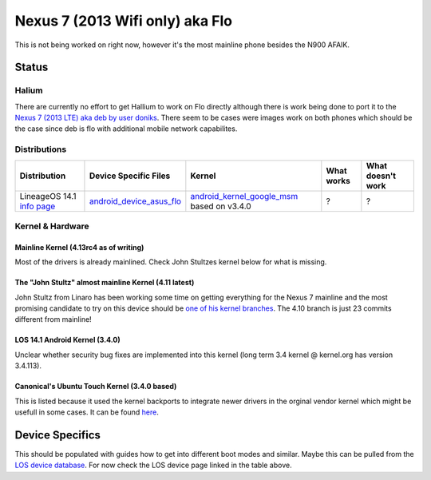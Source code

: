 
Nexus 7 (2013 Wifi only) aka Flo
================================

This is not being worked on right now, however it's the most mainline phone besides the N900 AFAIK.

Status
------

Halium
^^^^^^

There are currently no effort to get Hallium to work on Flo directly although there is work being done to port it to the `Nexus 7 (2013 LTE) aka deb by user doniks <https://forums.ubports.com/topic/431/porting-halium-to-nexus-7-deb>`_. There seem to be cases were images work on both phones which should be the case since deb is flo with additional mobile network capabilites.

Distributions
^^^^^^^^^^^^^

.. list-table::
   :header-rows: 1

   * - Distribution
     - Device Specific Files
     - Kernel
     - What works
     - What doesn't work
   * - LineageOS 14.1 `info page <https://wiki.lineageos.org/devices/flo>`_
     - `android_device_asus_flo <https://github.com/LineageOS/android_device_asus_flo>`_
     - `android_kernel_google_msm <https://github.com/LineageOS/android_kernel_google_msm>`_ based on v3.4.0
     - ?
     - ?


Kernel & Hardware
^^^^^^^^^^^^^^^^^

Mainline Kernel (4.13rc4 as of writing)
~~~~~~~~~~~~~~~~~~~~~~~~~~~~~~~~~~~~~~~

Most of the drivers is already mainlined. Check John Stultzes kernel below for what is missing.

The "John Stultz" almost mainline Kernel (4.11 latest)
~~~~~~~~~~~~~~~~~~~~~~~~~~~~~~~~~~~~~~~~~~~~~~~~~~~~~~

John Stultz from Linaro has been working some time on getting everything for the Nexus 7 mainline and the most promising candidate to try on this device should be `one of his kernel branches <https://git.linaro.org/people/john.stultz/flo.git/>`_. The 4.10 branch is just 23 commits different from mainline!

LOS 14.1 Android Kernel (3.4.0)
~~~~~~~~~~~~~~~~~~~~~~~~~~~~~~~

Unclear whether security bug fixes are implemented into this kernel (long term 3.4 kernel @ kernel.org has version 3.4.113). 

Canonical's Ubuntu Touch Kernel (3.4.0 based)
~~~~~~~~~~~~~~~~~~~~~~~~~~~~~~~~~~~~~~~~~~~~~

This is listed because it used the kernel backports to integrate newer drivers in the orginal vendor kernel which might be usefull in some cases. It can be found `here <https://launchpad.net/ubuntu/+source/linux-flo>`_.

Device Specifics
----------------

This should be populated with guides how to get into different boot modes and similar. Maybe this can be pulled from the `LOS device database <https://github.com/LineageOS/lineage_wiki/tree/master/_data/devices>`_. For now check the LOS device page linked in the table above.

